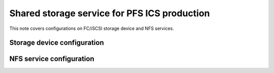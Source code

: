 Shared storage service for PFS ICS production
******

This note covers configurations on FC/iSCSI storage device and NFS services. 


Storage device configuration
======



NFS service configuration
======


